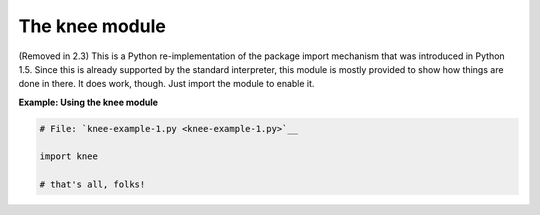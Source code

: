 






The knee module
================




(Removed in 2.3) This is a Python re-implementation of the package
import mechanism that was introduced in Python 1.5. Since this is
already supported by the standard interpreter, this module is mostly
provided to show how things are done in there. It does work, though.
Just import the module to enable it.

**Example: Using the knee module**

.. sourcecode:: python

    
    # File: `knee-example-1.py <knee-example-1.py>`__
    
    import knee
    
    # that's all, folks!



